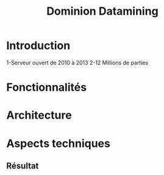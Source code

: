 #    -*- mode: org -*-
#+OPTIONS: reveal_center:t reveal_progress:t reveal_history:t reveal_control:t
#+OPTIONS: reveal_mathjax:t reveal_rolling_links:t reveal_keyboard:t reveal_overview:t num:nil
#+OPTIONS: reveal_width:1200 reveal_height:800
#+OPTIONS: toc:1
#+REVEAL_MARGIN: 0.2
#+REVEAL_MIN_SCALE: 0.5
#+REVEAL_MAX_SCALE: 2.5
#+REVEAL_TRANS: concave
#+REVEAL_THEME: league
#+REVEAL_HLEVEL: 1
#+REVEAL_EXTRA_CSS: ./presentation.css

#+TITLE: Dominion Datamining
#+AUTHOR:
#+EMAIL:

* Introduction
1-Serveur ouvert de 2010 à 2013
2-12 Millions de parties
* Fonctionnalités
** 
* Architecture
* Aspects techniques
** Résultat
